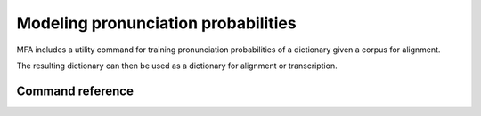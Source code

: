 .. _training_dictionary:

************************************
Modeling pronunciation probabilities
************************************

MFA includes a utility command for training pronunciation probabilities of a dictionary given a corpus for alignment.

The resulting dictionary can then be used as a dictionary for alignment or transcription.


Command reference
-----------------

.. autoprogram:: montreal_forced_aligner.command_line.mfa:parser
   :prog: mfa
   :start_command: train_dictionary
